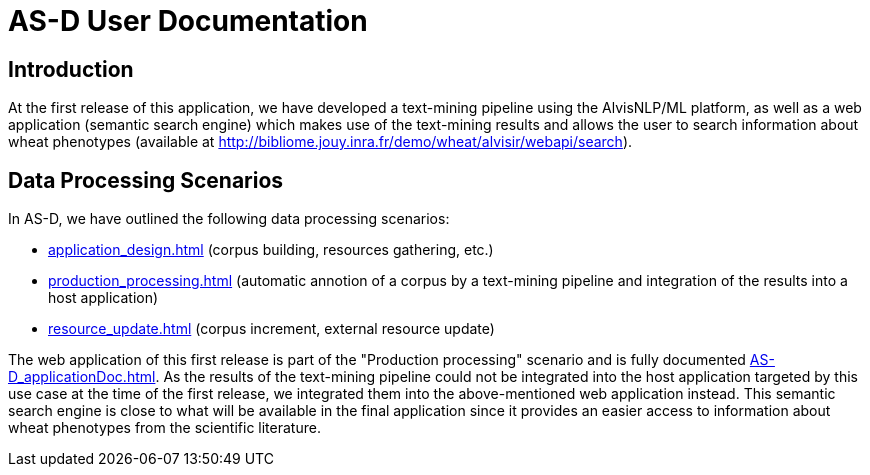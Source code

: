 = AS-D User Documentation

== Introduction

At the first release of this application, we have developed a text-mining pipeline using the AlvisNLP/ML platform, as well as a web application (semantic search engine) which makes use of the text-mining results and allows the user to search information about wheat phenotypes (available at http://bibliome.jouy.inra.fr/demo/wheat/alvisir/webapi/search).

== Data Processing Scenarios

In AS-D, we have outlined the following data processing scenarios:

* <<application_design.adoc#Application design>> (corpus building, resources gathering, etc.)
* <<production_processing.adoc#Production processing>> (automatic annotion of a corpus by a text-mining pipeline and integration of the results into a host application)
* <<resource_update.adoc#Resource update>> (corpus increment, external resource update)

The web application of this first release is part of the "Production processing" scenario and is fully documented <<AS-D_applicationDoc.adoc#here>>. As the results of the text-mining pipeline could not be integrated into the host application targeted by this use case at the time of the first release, we integrated them into the above-mentioned web application instead. This semantic search engine is close to what will be available in the final application since it provides an easier access to information about wheat phenotypes from the scientific literature.  
